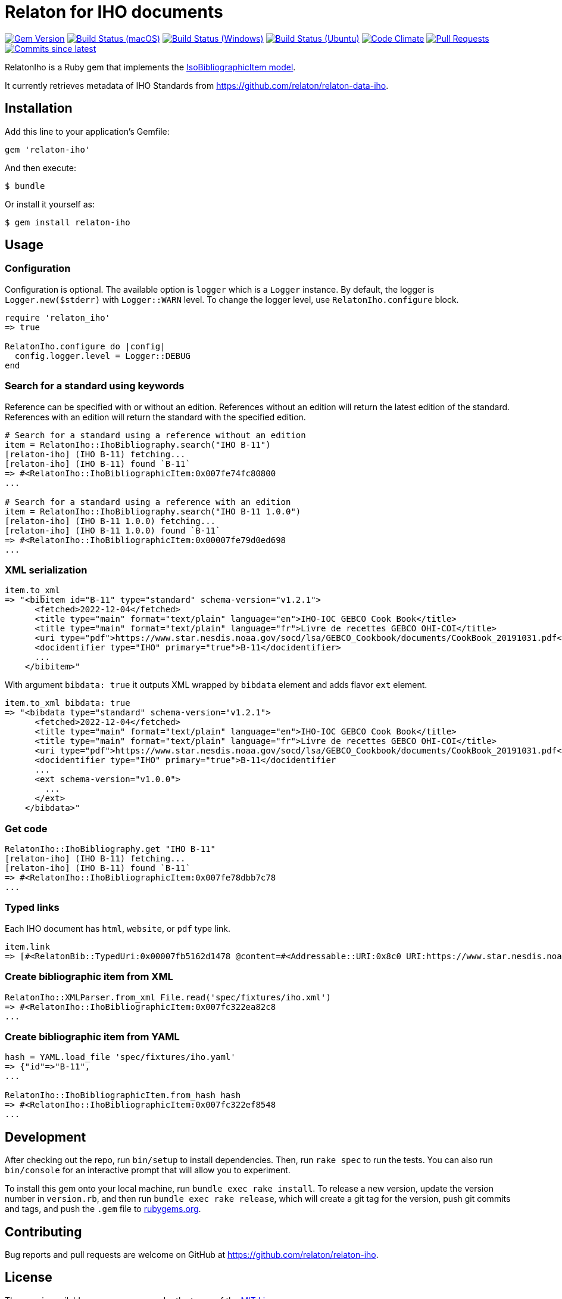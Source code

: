 = Relaton for IHO documents

image:https://img.shields.io/gem/v/relaton-iho.svg["Gem Version", link="https://rubygems.org/gems/relaton-iho"]
image:https://github.com/relaton/relaton-iho/workflows/macos/badge.svg["Build Status (macOS)", link="https://github.com/relaton/relaton-iho/actions?workflow=macos"]
image:https://github.com/relaton/relaton-iho/workflows/windows/badge.svg["Build Status (Windows)", link="https://github.com/relaton/relaton-iho/actions?workflow=windows"]
image:https://github.com/relaton/relaton-iho/workflows/ubuntu/badge.svg["Build Status (Ubuntu)", link="https://github.com/relaton/relaton-iho/actions?workflow=ubuntu"]
image:https://codeclimate.com/github/relaton/relaton-iho/badges/gpa.svg["Code Climate", link="https://codeclimate.com/github/relaton/relaton-iho"]
image:https://img.shields.io/github/issues-pr-raw/relaton/relaton-iho.svg["Pull Requests", link="https://github.com/relaton/relaton-iho/pulls"]
image:https://img.shields.io/github/commits-since/relaton/relaton-iho/latest.svg["Commits since latest",link="https://github.com/relaton/relaton-iho/releases"]

RelatonIho is a Ruby gem that implements the https://github.com/metanorma/metanorma-model-iso#iso-bibliographic-item[IsoBibliographicItem model].

It currently retrieves metadata of IHO Standards from https://github.com/relaton/relaton-data-iho.

== Installation

Add this line to your application's Gemfile:

[source,ruby]
----
gem 'relaton-iho'
----

And then execute:

[source,sh]
----
$ bundle
----

Or install it yourself as:

[source,sh]
----
$ gem install relaton-iho
----

== Usage

=== Configuration

Configuration is optional. The available option is `logger` which is a `Logger` instance. By default, the logger is `Logger.new($stderr)` with `Logger::WARN` level. To change the logger level, use `RelatonIho.configure` block.

[source,ruby]
----
require 'relaton_iho'
=> true

RelatonIho.configure do |config|
  config.logger.level = Logger::DEBUG
end
----

=== Search for a standard using keywords

Reference can be specified with or without an edition. References without an edition will return the latest edition of the standard. References with an edition will return the standard with the specified edition.

[source,ruby]
----
# Search for a standard using a reference without an edition
item = RelatonIho::IhoBibliography.search("IHO B-11")
[relaton-iho] (IHO B-11) fetching...
[relaton-iho] (IHO B-11) found `B-11`
=> #<RelatonIho::IhoBibliographicItem:0x007fe74fc80800
...

# Search for a standard using a reference with an edition
item = RelatonIho::IhoBibliography.search("IHO B-11 1.0.0")
[relaton-iho] (IHO B-11 1.0.0) fetching...
[relaton-iho] (IHO B-11 1.0.0) found `B-11`
=> #<RelatonIho::IhoBibliographicItem:0x00007fe79d0ed698
...
----

=== XML serialization
[source,ruby]
----
item.to_xml
=> "<bibitem id="B-11" type="standard" schema-version="v1.2.1">
      <fetched>2022-12-04</fetched>
      <title type="main" format="text/plain" language="en">IHO-IOC GEBCO Cook Book</title>
      <title type="main" format="text/plain" language="fr">Livre de recettes GEBCO OHI-COI</title>
      <uri type="pdf">https://www.star.nesdis.noaa.gov/socd/lsa/GEBCO_Cookbook/documents/CookBook_20191031.pdf</uri>
      <docidentifier type="IHO" primary="true">B-11</docidentifier>
      ...
    </bibitem>"
----
With argument `bibdata: true` it outputs XML wrapped by `bibdata` element and adds flavor `ext` element.
[source,ruby]
----
item.to_xml bibdata: true
=> "<bibdata type="standard" schema-version="v1.2.1">
      <fetched>2022-12-04</fetched>
      <title type="main" format="text/plain" language="en">IHO-IOC GEBCO Cook Book</title>
      <title type="main" format="text/plain" language="fr">Livre de recettes GEBCO OHI-COI</title>
      <uri type="pdf">https://www.star.nesdis.noaa.gov/socd/lsa/GEBCO_Cookbook/documents/CookBook_20191031.pdf</uri>
      <docidentifier type="IHO" primary="true">B-11</docidentifier
      ...
      <ext schema-version="v1.0.0">
        ...
      </ext>
    </bibdata>"
----

=== Get code
[source,ruby]
----
RelatonIho::IhoBibliography.get "IHO B-11"
[relaton-iho] (IHO B-11) fetching...
[relaton-iho] (IHO B-11) found `B-11`
=> #<RelatonIho::IhoBibliographicItem:0x007fe78dbb7c78
...
----

=== Typed links

Each IHO document has `html`, `website`, or `pdf` type link.

[source,ruby]
----
item.link
=> [#<RelatonBib::TypedUri:0x00007fb5162d1478 @content=#<Addressable::URI:0x8c0 URI:https://www.star.nesdis.noaa.gov/socd/lsa/GEBCO_Cookbook/documents/CookBook_20191031.pdf>, @type="pdf">]
----

=== Create bibliographic item from XML
[source,ruby]
----
RelatonIho::XMLParser.from_xml File.read('spec/fixtures/iho.xml')
=> #<RelatonIho::IhoBibliographicItem:0x007fc322ea82c8
...
----

=== Create bibliographic item from YAML
[source,ruby]
----
hash = YAML.load_file 'spec/fixtures/iho.yaml'
=> {"id"=>"B-11",
...

RelatonIho::IhoBibliographicItem.from_hash hash
=> #<RelatonIho::IhoBibliographicItem:0x007fc322ef8548
...
----

== Development

After checking out the repo, run `bin/setup` to install dependencies. Then, run `rake spec` to run the tests. You can also run `bin/console` for an interactive prompt that will allow you to experiment.

To install this gem onto your local machine, run `bundle exec rake install`. To release a new version, update the version number in `version.rb`, and then run `bundle exec rake release`, which will create a git tag for the version, push git commits and tags, and push the `.gem` file to https://rubygems.org[rubygems.org].

== Contributing

Bug reports and pull requests are welcome on GitHub at https://github.com/relaton/relaton-iho.

== License

The gem is available as open source under the terms of the https://opensource.org/licenses/MIT[MIT License].
